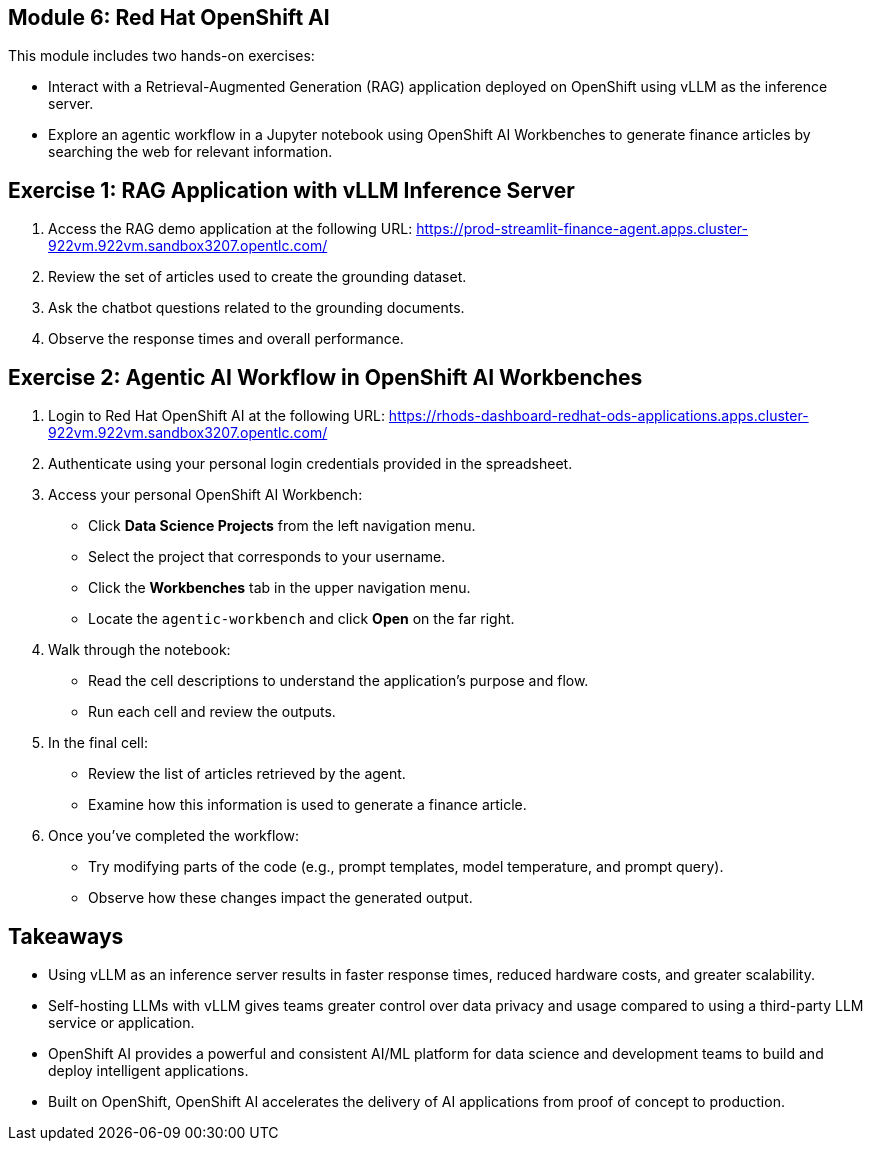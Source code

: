 == Module 6: Red Hat OpenShift AI
:navtitle: AI Model Serving and Development with Red Hat OpenShift AI

This module includes two hands-on exercises:

* Interact with a Retrieval-Augmented Generation (RAG) application deployed on OpenShift using vLLM as the inference server.
* Explore an agentic workflow in a Jupyter notebook using OpenShift AI Workbenches to generate finance articles by searching the web for relevant information.

== Exercise 1: RAG Application with vLLM Inference Server

. Access the RAG demo application at the following URL:
https://prod-streamlit-finance-agent.apps.cluster-922vm.922vm.sandbox3207.opentlc.com/
+
. Review the set of articles used to create the grounding dataset.
. Ask the chatbot questions related to the grounding documents.
. Observe the response times and overall performance.

== Exercise 2: Agentic AI Workflow in OpenShift AI Workbenches

. Login to Red Hat OpenShift AI at the following URL:  
https://rhods-dashboard-redhat-ods-applications.apps.cluster-922vm.922vm.sandbox3207.opentlc.com/

. Authenticate using your personal login credentials provided in the spreadsheet.

. Access your personal OpenShift AI Workbench:
  * Click *Data Science Projects* from the left navigation menu.
  * Select the project that corresponds to your username.
  * Click the *Workbenches* tab in the upper navigation menu.
  * Locate the `agentic-workbench` and click **Open** on the far right.

. Walk through the notebook:
  * Read the cell descriptions to understand the application's purpose and flow.
  * Run each cell and review the outputs.

. In the final cell:
  * Review the list of articles retrieved by the agent.
  * Examine how this information is used to generate a finance article.

. Once you've completed the workflow:
  * Try modifying parts of the code (e.g., prompt templates, model temperature, and prompt query).
  * Observe how these changes impact the generated output.


== Takeaways

* Using vLLM as an inference server results in faster response times, reduced hardware costs, and greater scalability.
* Self-hosting LLMs with vLLM gives teams greater control over data privacy and usage compared to using a third-party LLM service or application.
* OpenShift AI provides a powerful and consistent AI/ML platform for data science and development teams to build and deploy intelligent applications.
* Built on OpenShift, OpenShift AI accelerates the delivery of AI applications from proof of concept to production.

